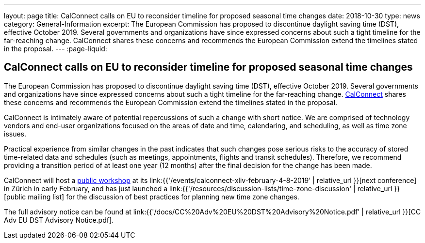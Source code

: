 ---
layout: page
title:  CalConnect calls on EU to reconsider timeline for proposed seasonal time changes
date:   2018-10-30
type: news
category: General-Information
excerpt:
  The European Commission has proposed to discontinue daylight saving time
  (DST), effective October 2019. Several governments and organizations have
  since expressed concerns about such a tight timeline for the far-reaching
  change. CalConnect shares these concerns and recommends the European
  Commission  extend the timelines stated in the proposal.
---
:page-liquid:

== CalConnect calls on EU to reconsider timeline for proposed seasonal time changes

The European Commission has proposed to discontinue daylight saving time
(DST), effective October 2019. Several governments and organizations
have since expressed concerns about such a tight timeline for the
far-reaching change. http://www.calconnect.org[CalConnect] shares these
concerns and recommends the European Commission  extend the timelines
stated in the proposal.

CalConnect is intimately aware of potential repercussions of such a
change with short notice. We are comprised of technology vendors and
end-user organizations focused on the areas of date and time,
calendaring, and scheduling, as well as time zone issues.

Practical experience from similar changes in the past indicates that
such changes pose serious risks to the accuracy of stored time-related
data and schedules (such as meetings, appointments, flights and transit
schedules). Therefore, we recommend providing a transition period of at
least one year (12 months) after the final decision for the change has
been made.

CalConnect will host a
https://www.eventbrite.com/e/eu-dst-timezone-change-public-workshop-tickets-51513763052[public workshop] at its
link:{{'/events/calconnect-xliv-february-4-8-2019' | relative_url }}[next conference] in Zürich in
early February, and has just launched a
link:{{'/resources/discussion-lists/time-zone-discussion' | relative_url }}[public mailing list] for
the discussion of best practices for planning new time zone changes.

The full advisory notice can be found at
link:{{'/docs/CC%20Adv%20EU%20DST%20Advisory%20Notice.pdf' | relative_url }}[CC Adv EU DST Advisory Notice.pdf].
